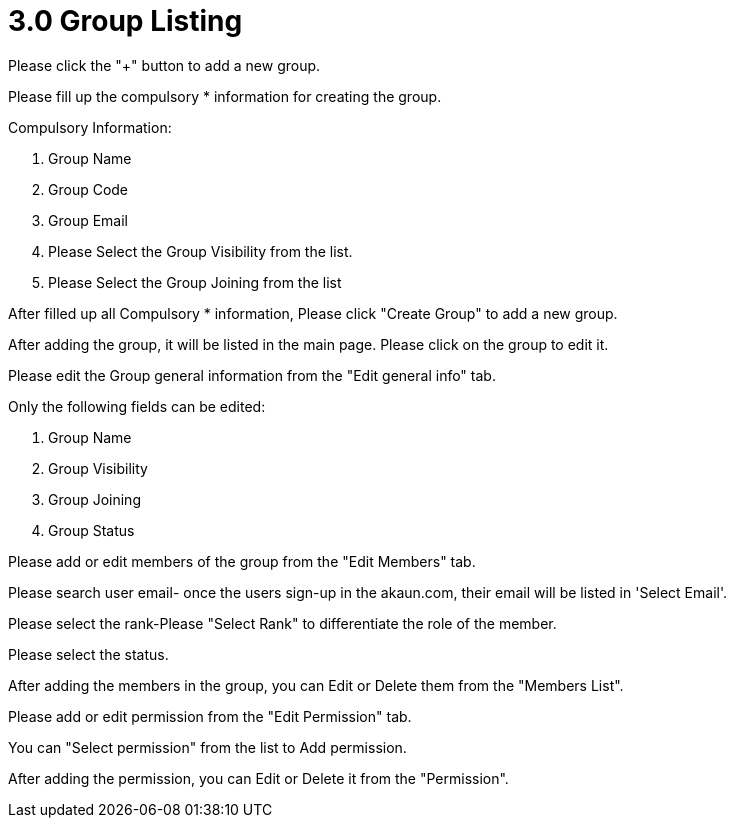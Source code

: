 [#h3_group_maintenance_group_listing]
= 3.0 Group Listing

Please click the "+" button to add a new group.

Please fill up the compulsory * information for creating the group. 

Compulsory Information:

    1. Group Name
    2. Group Code
    3. Group Email
    4.  Please Select the Group Visibility from the list.
    5. Please Select the Group Joining from the list

After filled up all Compulsory * information, Please click "Create Group" to add a new group.

After adding the group, it will be listed in the main page. Please click on the group to edit it. 

Please edit the Group general information from the "Edit general info" tab.

Only the following fields can be edited:

    1. Group Name
    2. Group Visibility
    3. Group Joining
    4. Group Status

Please add or edit members of the group from the "Edit Members" tab.

Please search user email- once the users sign-up in the akaun.com, their email will be listed in 'Select Email'. 

Please select the rank-Please "Select Rank" to differentiate the role of the member. 

Please select the status.

After adding the members in the group, you can Edit or Delete them from the "Members List".

Please add or edit permission from the "Edit Permission" tab.

You can "Select permission" from the list to Add permission.

After adding the permission, you can Edit or Delete it from the "Permission".
